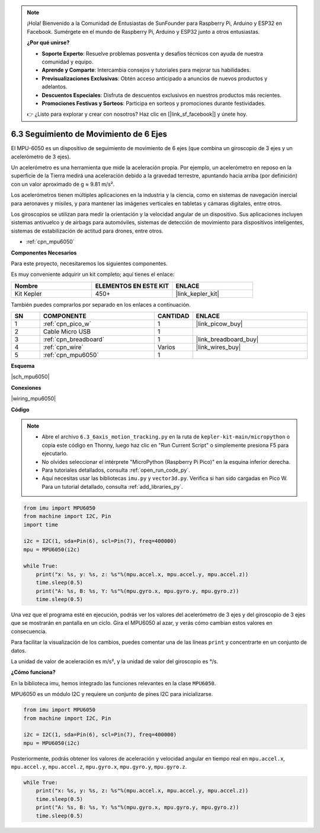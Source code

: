 .. note::

    ¡Hola! Bienvenido a la Comunidad de Entusiastas de SunFounder para Raspberry Pi, Arduino y ESP32 en Facebook. Sumérgete en el mundo de Raspberry Pi, Arduino y ESP32 junto a otros entusiastas.

    **¿Por qué unirse?**

    - **Soporte Experto**: Resuelve problemas posventa y desafíos técnicos con ayuda de nuestra comunidad y equipo.
    - **Aprende y Comparte**: Intercambia consejos y tutoriales para mejorar tus habilidades.
    - **Previsualizaciones Exclusivas**: Obtén acceso anticipado a anuncios de nuevos productos y adelantos.
    - **Descuentos Especiales**: Disfruta de descuentos exclusivos en nuestros productos más recientes.
    - **Promociones Festivas y Sorteos**: Participa en sorteos y promociones durante festividades.

    👉 ¿Listo para explorar y crear con nosotros? Haz clic en [|link_sf_facebook|] y únete hoy.

.. _py_mpu6050:

6.3 Seguimiento de Movimiento de 6 Ejes
==========================================

El MPU-6050 es un dispositivo de seguimiento de movimiento de 6 ejes (que combina un giroscopio de 3 ejes y un acelerómetro de 3 ejes).

Un acelerómetro es una herramienta que mide la aceleración propia. Por ejemplo, un acelerómetro en reposo en la superficie de la Tierra medirá una aceleración debido a la gravedad terrestre, apuntando hacia arriba (por definición) con un valor aproximado de g ≈ 9.81 m/s².

Los acelerómetros tienen múltiples aplicaciones en la industria y la ciencia, como en sistemas de navegación inercial para aeronaves y misiles, y para mantener las imágenes verticales en tabletas y cámaras digitales, entre otros.

Los giroscopios se utilizan para medir la orientación y la velocidad angular de un dispositivo. Sus aplicaciones incluyen sistemas antivuelco 
y de airbags para automóviles, sistemas de detección de movimiento para dispositivos inteligentes, sistemas de estabilización de actitud para drones, entre otros.

* :ref:`cpn_mpu6050`


**Componentes Necesarios**

Para este proyecto, necesitaremos los siguientes componentes.

Es muy conveniente adquirir un kit completo; aquí tienes el enlace:

.. list-table::
    :widths: 20 20 20
    :header-rows: 1

    *   - Nombre	
        - ELEMENTOS EN ESTE KIT
        - ENLACE
    *   - Kit Kepler	
        - 450+
        - |link_kepler_kit|

También puedes comprarlos por separado en los enlaces a continuación.

.. list-table::
    :widths: 5 20 5 20
    :header-rows: 1

    *   - SN
        - COMPONENTE	
        - CANTIDAD
        - ENLACE

    *   - 1
        - :ref:`cpn_pico_w`
        - 1
        - |link_picow_buy|
    *   - 2
        - Cable Micro USB
        - 1
        - 
    *   - 3
        - :ref:`cpn_breadboard`
        - 1
        - |link_breadboard_buy|
    *   - 4
        - :ref:`cpn_wire`
        - Varios
        - |link_wires_buy|
    *   - 5
        - :ref:`cpn_mpu6050`
        - 1
        - 

**Esquema**

|sch_mpu6050|

**Conexiones**

|wiring_mpu6050|

**Código**

.. note::

    * Abre el archivo ``6.3_6axis_motion_tracking.py`` en la ruta de ``kepler-kit-main/micropython`` o copia este código en Thonny, luego haz clic en "Run Current Script" o simplemente presiona F5 para ejecutarlo.

    * No olvides seleccionar el intérprete "MicroPython (Raspberry Pi Pico)" en la esquina inferior derecha.

    * Para tutoriales detallados, consulta :ref:`open_run_code_py`.

    * Aquí necesitas usar las bibliotecas ``imu.py`` y ``vector3d.py``. Verifica si han sido cargadas en Pico W. Para un tutorial detallado, consulta :ref:`add_libraries_py`.

.. code-block:: python

    from imu import MPU6050
    from machine import I2C, Pin
    import time

    i2c = I2C(1, sda=Pin(6), scl=Pin(7), freq=400000)
    mpu = MPU6050(i2c)

    while True:
        print("x: %s, y: %s, z: %s"%(mpu.accel.x, mpu.accel.y, mpu.accel.z))
        time.sleep(0.5)
        print("A: %s, B: %s, Y: %s"%(mpu.gyro.x, mpu.gyro.y, mpu.gyro.z))
        time.sleep(0.5)

Una vez que el programa esté en ejecución, podrás ver los valores del acelerómetro de 3 ejes y del giroscopio de 3 ejes que se mostrarán en pantalla en un ciclo. Gira el MPU6050 al azar, y verás cómo cambian estos valores en consecuencia. 

Para facilitar la visualización de los cambios, puedes comentar una de las líneas ``print`` y concentrarte en un conjunto de datos.

La unidad de valor de aceleración es m/s², y la unidad de valor del giroscopio es °/s.

**¿Cómo funciona?**

En la biblioteca imu, hemos integrado las funciones relevantes en la clase ``MPU6050``. 

MPU6050 es un módulo I2C y requiere un conjunto de pines I2C para inicializarse.

.. code-block:: python

    from imu import MPU6050
    from machine import I2C, Pin

    i2c = I2C(1, sda=Pin(6), scl=Pin(7), freq=400000)
    mpu = MPU6050(i2c)

Posteriormente, podrás obtener los valores de aceleración y velocidad angular en tiempo real en ``mpu.accel.x``, ``mpu.accel.y``, ``mpu.accel.z``, ``mpu.gyro.x``, ``mpu.gyro.y``, ``mpu.gyro.z``.

.. code-block:: python

    while True:
        print("x: %s, y: %s, z: %s"%(mpu.accel.x, mpu.accel.y, mpu.accel.z))
        time.sleep(0.5)
        print("A: %s, B: %s, Y: %s"%(mpu.gyro.x, mpu.gyro.y, mpu.gyro.z))
        time.sleep(0.5)
